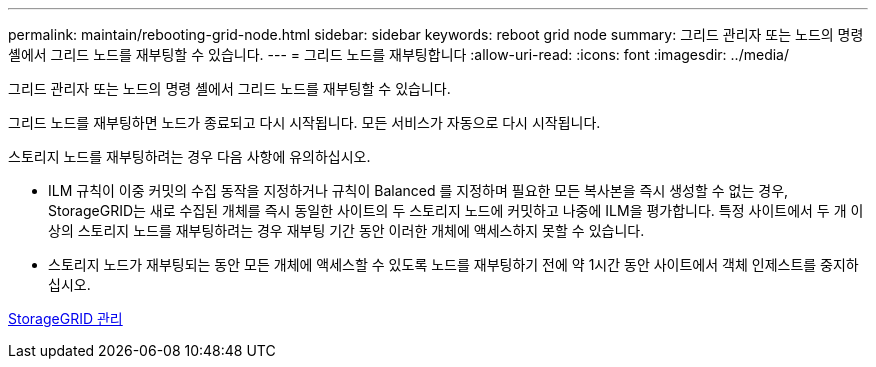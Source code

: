 ---
permalink: maintain/rebooting-grid-node.html 
sidebar: sidebar 
keywords: reboot grid node 
summary: 그리드 관리자 또는 노드의 명령 셸에서 그리드 노드를 재부팅할 수 있습니다. 
---
= 그리드 노드를 재부팅합니다
:allow-uri-read: 
:icons: font
:imagesdir: ../media/


[role="lead"]
그리드 관리자 또는 노드의 명령 셸에서 그리드 노드를 재부팅할 수 있습니다.

그리드 노드를 재부팅하면 노드가 종료되고 다시 시작됩니다. 모든 서비스가 자동으로 다시 시작됩니다.

스토리지 노드를 재부팅하려는 경우 다음 사항에 유의하십시오.

* ILM 규칙이 이중 커밋의 수집 동작을 지정하거나 규칙이 Balanced 를 지정하며 필요한 모든 복사본을 즉시 생성할 수 없는 경우, StorageGRID는 새로 수집된 개체를 즉시 동일한 사이트의 두 스토리지 노드에 커밋하고 나중에 ILM을 평가합니다. 특정 사이트에서 두 개 이상의 스토리지 노드를 재부팅하려는 경우 재부팅 기간 동안 이러한 개체에 액세스하지 못할 수 있습니다.
* 스토리지 노드가 재부팅되는 동안 모든 개체에 액세스할 수 있도록 노드를 재부팅하기 전에 약 1시간 동안 사이트에서 객체 인제스트를 중지하십시오.


xref:../admin/index.adoc[StorageGRID 관리]
